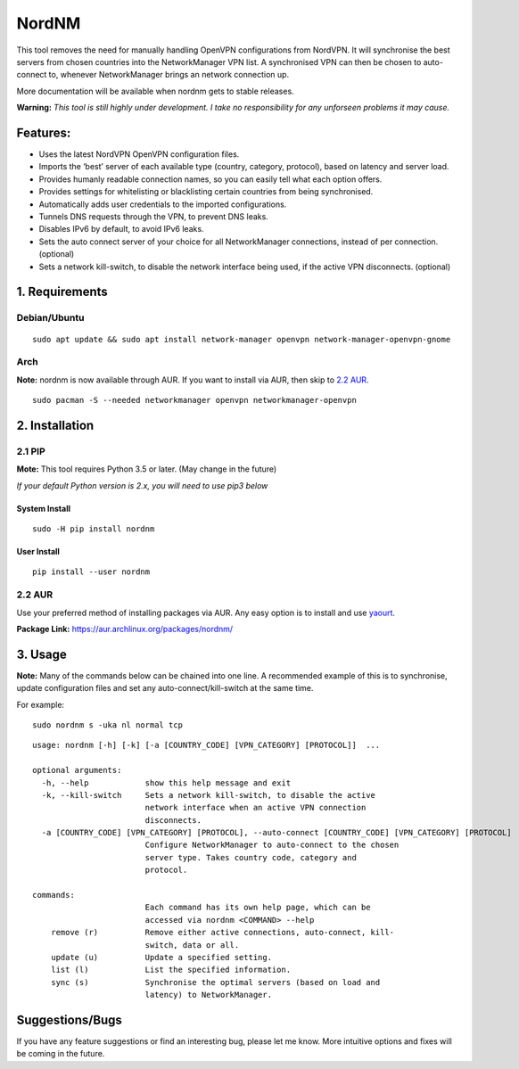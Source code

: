 NordNM
======

|Build Status| |GitHub tag| |AUR| |license| |GitHub issues|

This tool removes the need for manually handling OpenVPN configurations
from NordVPN. It will synchronise the best servers from chosen countries
into the NetworkManager VPN list. A synchronised VPN can then be chosen
to auto-connect to, whenever NetworkManager brings an network connection
up.

More documentation will be available when nordnm gets to stable
releases.

**Warning:** *This tool is still highly under development. I take no
responsibility for any unforseen problems it may cause.*

Features:
---------

-  Uses the latest NordVPN OpenVPN configuration files.
-  Imports the ‘best’ server of each available type (country, category,
   protocol), based on latency and server load.
-  Provides humanly readable connection names, so you can easily tell
   what each option offers.
-  Provides settings for whitelisting or blacklisting certain countries
   from being synchronised.
-  Automatically adds user credentials to the imported configurations.
-  Tunnels DNS requests through the VPN, to prevent DNS leaks.
-  Disables IPv6 by default, to avoid IPv6 leaks.
-  Sets the auto connect server of your choice for all NetworkManager
   connections, instead of per connection. (optional)
-  Sets a network kill-switch, to disable the network interface being
   used, if the active VPN disconnects. (optional)

1. Requirements
---------------

Debian/Ubuntu
~~~~~~~~~~~~~

::

    sudo apt update && sudo apt install network-manager openvpn network-manager-openvpn-gnome

Arch
~~~~

**Note:** nordnm is now available through AUR. If you want to install
via AUR, then skip to `2.2 AUR <#22-aur>`__.

::

    sudo pacman -S --needed networkmanager openvpn networkmanager-openvpn

2. Installation
---------------

2.1 PIP
~~~~~~~

**Mote:** This tool requires Python 3.5 or later. (May change in the
future)

*If your default Python version is 2.x, you will need to use pip3 below*

System Install
^^^^^^^^^^^^^^

::

    sudo -H pip install nordnm

User Install
^^^^^^^^^^^^

::

    pip install --user nordnm

2.2 AUR
~~~~~~~

Use your preferred method of installing packages via AUR. Any easy
option is to install and use
`yaourt <https://archlinux.fr/yaourt-en>`__.

**Package Link:** https://aur.archlinux.org/packages/nordnm/

3. Usage
--------

**Note:** Many of the commands below can be chained into one line. A
recommended example of this is to synchronise, update configuration
files and set any auto-connect/kill-switch at the same time.

For example:

::

    sudo nordnm s -uka nl normal tcp

::

    usage: nordnm [-h] [-k] [-a [COUNTRY_CODE] [VPN_CATEGORY] [PROTOCOL]]  ...

    optional arguments:
      -h, --help            show this help message and exit
      -k, --kill-switch     Sets a network kill-switch, to disable the active
                            network interface when an active VPN connection
                            disconnects.
      -a [COUNTRY_CODE] [VPN_CATEGORY] [PROTOCOL], --auto-connect [COUNTRY_CODE] [VPN_CATEGORY] [PROTOCOL]
                            Configure NetworkManager to auto-connect to the chosen
                            server type. Takes country code, category and
                            protocol.

    commands:
                            Each command has its own help page, which can be
                            accessed via nordnm <COMMAND> --help
        remove (r)          Remove either active connections, auto-connect, kill-
                            switch, data or all.
        update (u)          Update a specified setting.
        list (l)            List the specified information.
        sync (s)            Synchronise the optimal servers (based on load and
                            latency) to NetworkManager.

Suggestions/Bugs
----------------

If you have any feature suggestions or find an interesting bug, please
let me know. More intuitive options and fixes will be coming in the
future.

.. |Build Status| image:: https://travis-ci.org/Chadsr/NordVPN-NetworkManager.svg?branch=master
   :target: https://travis-ci.org/Chadsr/NordVPN-NetworkManager
.. |GitHub tag| image:: https://img.shields.io/github/tag/Chadsr/NordVPN-NetworkManager.svg
   :target: https://github.com/Chadsr/NordVPN-NetworkManager/releases
.. |AUR| image:: https://img.shields.io/aur/version/nordnm.svg
   :target: https://aur.archlinux.org/packages/nordnm/
.. |license| image:: https://img.shields.io/github/license/Chadsr/NordVPN-NetworkManager.svg
   :target: https://github.com/Chadsr/NordVPN-NetworkManager/blob/master/LICENSE
.. |GitHub issues| image:: https://img.shields.io/github/issues/Chadsr/NordVPN-NetworkManager.svg
   :target: https://github.com/Chadsr/NordVPN-NetworkManager/issues
